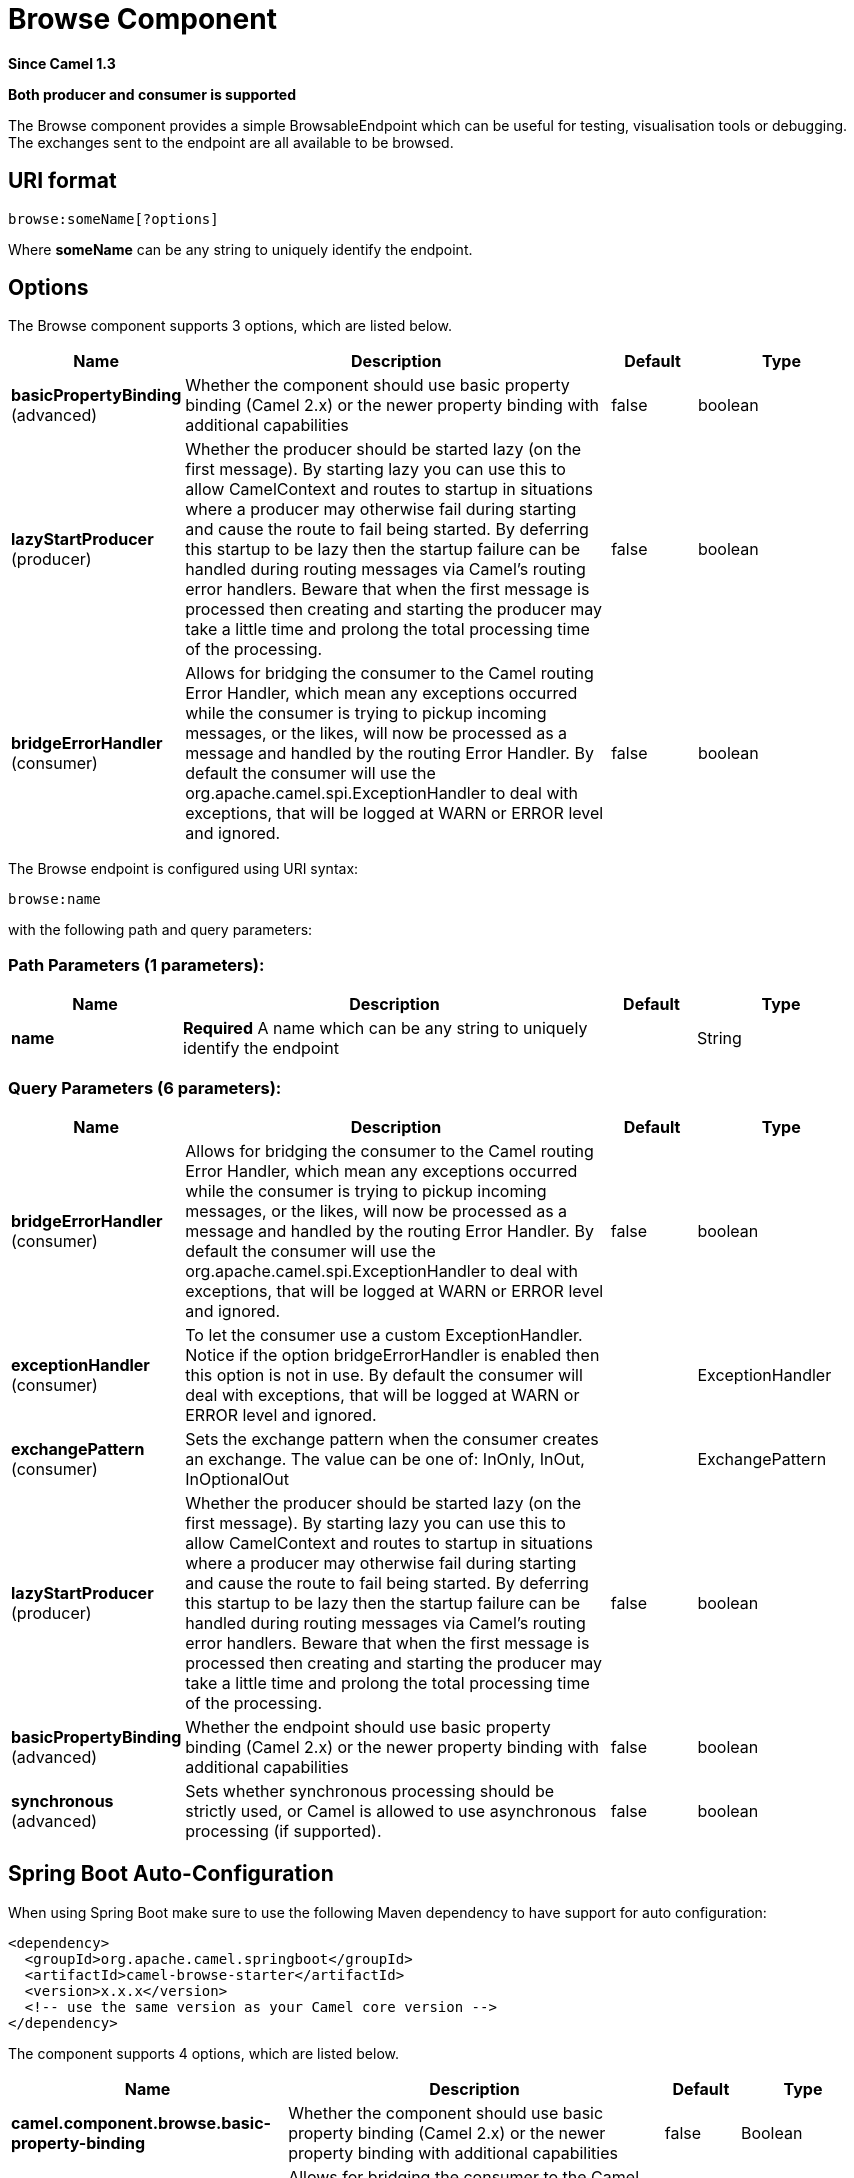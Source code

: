 [[browse-component]]
= Browse Component

*Since Camel 1.3*

// HEADER START
*Both producer and consumer is supported*
// HEADER END

The Browse component provides a simple
BrowsableEndpoint which can be useful for
testing, visualisation tools or debugging. The exchanges sent to the
endpoint are all available to be browsed.

== URI format

[source]
-------------------------
browse:someName[?options]
-------------------------

Where *someName* can be any string to uniquely identify the endpoint.


== Options


// component options: START
The Browse component supports 3 options, which are listed below.



[width="100%",cols="2,5,^1,2",options="header"]
|===
| Name | Description | Default | Type
| *basicPropertyBinding* (advanced) | Whether the component should use basic property binding (Camel 2.x) or the newer property binding with additional capabilities | false | boolean
| *lazyStartProducer* (producer) | Whether the producer should be started lazy (on the first message). By starting lazy you can use this to allow CamelContext and routes to startup in situations where a producer may otherwise fail during starting and cause the route to fail being started. By deferring this startup to be lazy then the startup failure can be handled during routing messages via Camel's routing error handlers. Beware that when the first message is processed then creating and starting the producer may take a little time and prolong the total processing time of the processing. | false | boolean
| *bridgeErrorHandler* (consumer) | Allows for bridging the consumer to the Camel routing Error Handler, which mean any exceptions occurred while the consumer is trying to pickup incoming messages, or the likes, will now be processed as a message and handled by the routing Error Handler. By default the consumer will use the org.apache.camel.spi.ExceptionHandler to deal with exceptions, that will be logged at WARN or ERROR level and ignored. | false | boolean
|===
// component options: END



// endpoint options: START
The Browse endpoint is configured using URI syntax:

----
browse:name
----

with the following path and query parameters:

=== Path Parameters (1 parameters):


[width="100%",cols="2,5,^1,2",options="header"]
|===
| Name | Description | Default | Type
| *name* | *Required* A name which can be any string to uniquely identify the endpoint |  | String
|===


=== Query Parameters (6 parameters):


[width="100%",cols="2,5,^1,2",options="header"]
|===
| Name | Description | Default | Type
| *bridgeErrorHandler* (consumer) | Allows for bridging the consumer to the Camel routing Error Handler, which mean any exceptions occurred while the consumer is trying to pickup incoming messages, or the likes, will now be processed as a message and handled by the routing Error Handler. By default the consumer will use the org.apache.camel.spi.ExceptionHandler to deal with exceptions, that will be logged at WARN or ERROR level and ignored. | false | boolean
| *exceptionHandler* (consumer) | To let the consumer use a custom ExceptionHandler. Notice if the option bridgeErrorHandler is enabled then this option is not in use. By default the consumer will deal with exceptions, that will be logged at WARN or ERROR level and ignored. |  | ExceptionHandler
| *exchangePattern* (consumer) | Sets the exchange pattern when the consumer creates an exchange. The value can be one of: InOnly, InOut, InOptionalOut |  | ExchangePattern
| *lazyStartProducer* (producer) | Whether the producer should be started lazy (on the first message). By starting lazy you can use this to allow CamelContext and routes to startup in situations where a producer may otherwise fail during starting and cause the route to fail being started. By deferring this startup to be lazy then the startup failure can be handled during routing messages via Camel's routing error handlers. Beware that when the first message is processed then creating and starting the producer may take a little time and prolong the total processing time of the processing. | false | boolean
| *basicPropertyBinding* (advanced) | Whether the endpoint should use basic property binding (Camel 2.x) or the newer property binding with additional capabilities | false | boolean
| *synchronous* (advanced) | Sets whether synchronous processing should be strictly used, or Camel is allowed to use asynchronous processing (if supported). | false | boolean
|===
// endpoint options: END

// spring-boot-auto-configure options: START
== Spring Boot Auto-Configuration

When using Spring Boot make sure to use the following Maven dependency to have support for auto configuration:

[source,xml]
----
<dependency>
  <groupId>org.apache.camel.springboot</groupId>
  <artifactId>camel-browse-starter</artifactId>
  <version>x.x.x</version>
  <!-- use the same version as your Camel core version -->
</dependency>
----


The component supports 4 options, which are listed below.



[width="100%",cols="2,5,^1,2",options="header"]
|===
| Name | Description | Default | Type
| *camel.component.browse.basic-property-binding* | Whether the component should use basic property binding (Camel 2.x) or the newer property binding with additional capabilities | false | Boolean
| *camel.component.browse.bridge-error-handler* | Allows for bridging the consumer to the Camel routing Error Handler, which mean any exceptions occurred while the consumer is trying to pickup incoming messages, or the likes, will now be processed as a message and handled by the routing Error Handler. By default the consumer will use the org.apache.camel.spi.ExceptionHandler to deal with exceptions, that will be logged at WARN or ERROR level and ignored. | false | Boolean
| *camel.component.browse.enabled* | Whether to enable auto configuration of the browse component. This is enabled by default. |  | Boolean
| *camel.component.browse.lazy-start-producer* | Whether the producer should be started lazy (on the first message). By starting lazy you can use this to allow CamelContext and routes to startup in situations where a producer may otherwise fail during starting and cause the route to fail being started. By deferring this startup to be lazy then the startup failure can be handled during routing messages via Camel's routing error handlers. Beware that when the first message is processed then creating and starting the producer may take a little time and prolong the total processing time of the processing. | false | Boolean
|===
// spring-boot-auto-configure options: END

== Sample

In the route below, we insert a `browse:` component to be able to browse
the Exchanges that are passing through:

[source,java]
----
from("activemq:order.in").to("browse:orderReceived").to("bean:processOrder");
----

We can now inspect the received exchanges from within the Java code:

[source,java]
----
private CamelContext context;

public void inspectRecievedOrders() {
    BrowsableEndpoint browse = context.getEndpoint("browse:orderReceived", BrowsableEndpoint.class);
    List<Exchange> exchanges = browse.getExchanges();

    // then we can inspect the list of received exchanges from Java
    for (Exchange exchange : exchanges) {
        String payload = exchange.getIn().getBody();
        // do something with payload
    }
}
----

